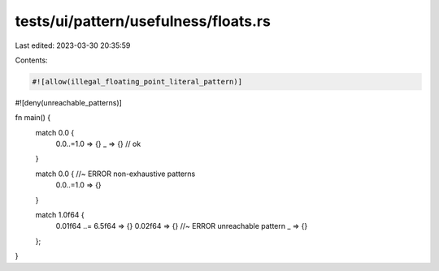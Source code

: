 tests/ui/pattern/usefulness/floats.rs
=====================================

Last edited: 2023-03-30 20:35:59

Contents:

.. code-block:: rs

    #![allow(illegal_floating_point_literal_pattern)]
#![deny(unreachable_patterns)]

fn main() {
    match 0.0 {
      0.0..=1.0 => {}
      _ => {} // ok
    }

    match 0.0 { //~ ERROR non-exhaustive patterns
      0.0..=1.0 => {}
    }

    match 1.0f64 {
      0.01f64 ..= 6.5f64 => {}
      0.02f64 => {} //~ ERROR unreachable pattern
      _ => {}
    };
}



